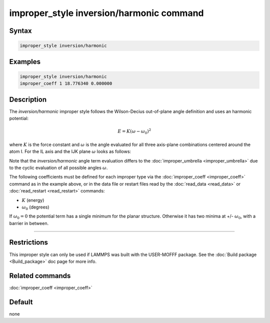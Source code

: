 .. index:: improper_style inversion/harmonic

improper_style inversion/harmonic command
=========================================

Syntax
""""""

.. code-block:: LAMMPS

   improper_style inversion/harmonic

Examples
""""""""

.. code-block:: LAMMPS

   improper_style inversion/harmonic
   improper_coeff 1 18.776340 0.000000

Description
"""""""""""

The *inversion/harmonic* improper style follows the Wilson-Decius
out-of-plane angle definition and uses an harmonic potential:

.. math::

   E = K \left(\omega - \omega_0\right)^2

where :math:`K` is the force constant and :math:`\omega` is the angle
evaluated for all three axis-plane combinations centered around the atom I.
For the IL axis and the IJK plane :math:`\omega` looks as follows:

.. image:: JPG/umbrella.jpg
   :align: center

Note that the *inversion/harmonic* angle term evaluation differs to
the :doc:`improper_umbrella <improper_umbrella>` due to the cyclic
evaluation of all possible angles :math:`\omega`.

The following coefficients must be defined for each improper type via
the :doc:`improper_coeff <improper_coeff>` command as in the example
above, or in the data file or restart files read by the
:doc:`read_data <read_data>` or :doc:`read_restart <read_restart>`
commands:

* :math:`K` (energy)
* :math:`\omega_0` (degrees)

If :math:`\omega_0 = 0` the potential term has a single minimum for
the planar structure.  Otherwise it has two minima at +/- :math:`\omega_0`,
with a barrier in between.

----------

Restrictions
""""""""""""

This improper style can only be used if LAMMPS was built with the
USER-MOFFF package.  See the :doc:`Build package <Build_package>` doc
page for more info.

Related commands
""""""""""""""""

:doc:`improper_coeff <improper_coeff>`

Default
"""""""

none
